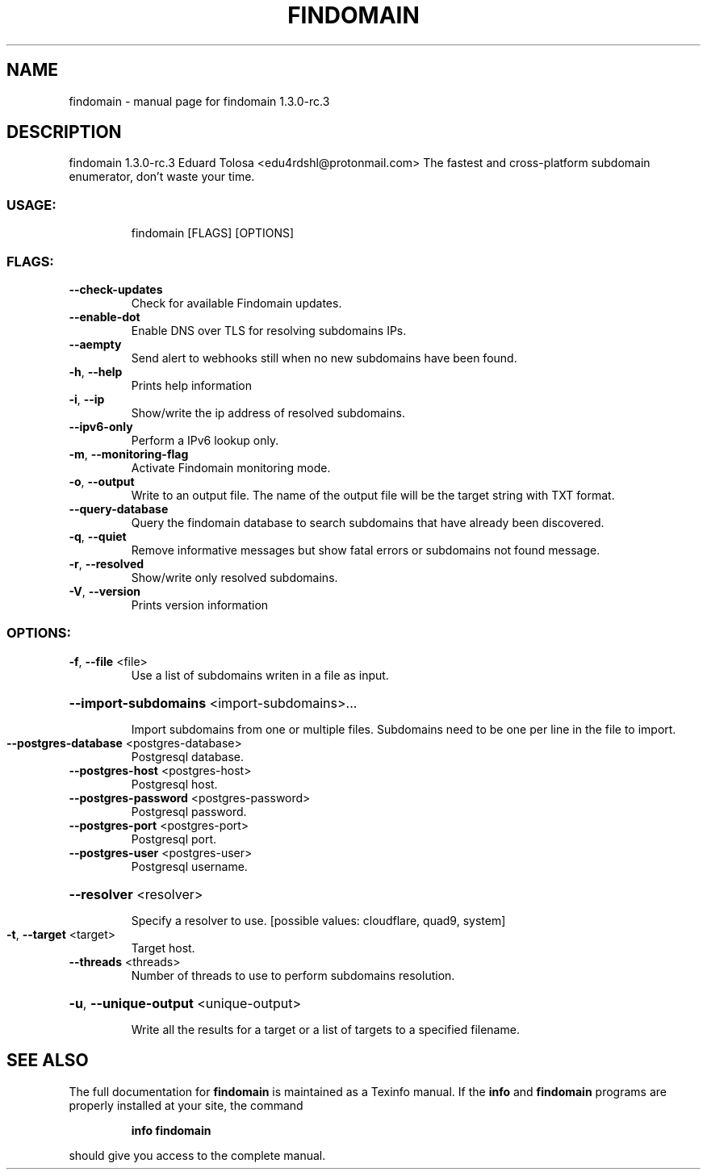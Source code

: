 .\" DO NOT MODIFY THIS FILE!  It was generated by help2man 1.47.12.
.TH FINDOMAIN "1" "January 2020" "findomain 1.3.0-rc.3" "User Commands"
.SH NAME
findomain \- manual page for findomain 1.3.0-rc.3
.SH DESCRIPTION
findomain 1.3.0\-rc.3
Eduard Tolosa <edu4rdshl@protonmail.com>
The fastest and cross\-platform subdomain enumerator, don't waste your time.
.SS "USAGE:"
.IP
findomain [FLAGS] [OPTIONS]
.SS "FLAGS:"
.TP
\fB\-\-check\-updates\fR
Check for available Findomain updates.
.TP
\fB\-\-enable\-dot\fR
Enable DNS over TLS for resolving subdomains IPs.
.TP
\fB\-\-aempty\fR
Send alert to webhooks still when no new subdomains have been found.
.TP
\fB\-h\fR, \fB\-\-help\fR
Prints help information
.TP
\fB\-i\fR, \fB\-\-ip\fR
Show/write the ip address of resolved subdomains.
.TP
\fB\-\-ipv6\-only\fR
Perform a IPv6 lookup only.
.TP
\fB\-m\fR, \fB\-\-monitoring\-flag\fR
Activate Findomain monitoring mode.
.TP
\fB\-o\fR, \fB\-\-output\fR
Write to an output file. The name of the output file will be the target string with TXT
format.
.TP
\fB\-\-query\-database\fR
Query the findomain database to search subdomains that have already been discovered.
.TP
\fB\-q\fR, \fB\-\-quiet\fR
Remove informative messages but show fatal errors or subdomains not found message.
.TP
\fB\-r\fR, \fB\-\-resolved\fR
Show/write only resolved subdomains.
.TP
\fB\-V\fR, \fB\-\-version\fR
Prints version information
.SS "OPTIONS:"
.TP
\fB\-f\fR, \fB\-\-file\fR <file>
Use a list of subdomains writen in a file as input.
.HP
\fB\-\-import\-subdomains\fR <import\-subdomains>...
.IP
Import subdomains from one or multiple files. Subdomains need to be one per line in the file to import.
.TP
\fB\-\-postgres\-database\fR <postgres\-database>
Postgresql database.
.TP
\fB\-\-postgres\-host\fR <postgres\-host>
Postgresql host.
.TP
\fB\-\-postgres\-password\fR <postgres\-password>
Postgresql password.
.TP
\fB\-\-postgres\-port\fR <postgres\-port>
Postgresql port.
.TP
\fB\-\-postgres\-user\fR <postgres\-user>
Postgresql username.
.HP
\fB\-\-resolver\fR <resolver>
.IP
Specify a resolver to use. [possible values: cloudflare, quad9, system]
.TP
\fB\-t\fR, \fB\-\-target\fR <target>
Target host.
.TP
\fB\-\-threads\fR <threads>
Number of threads to use to perform subdomains resolution.
.HP
\fB\-u\fR, \fB\-\-unique\-output\fR <unique\-output>
.IP
Write all the results for a target or a list of targets to a specified filename.
.SH "SEE ALSO"
The full documentation for
.B findomain
is maintained as a Texinfo manual.  If the
.B info
and
.B findomain
programs are properly installed at your site, the command
.IP
.B info findomain
.PP
should give you access to the complete manual.
